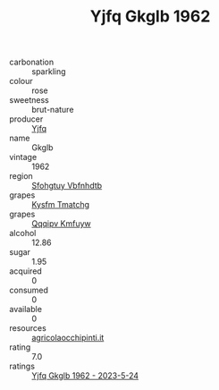 :PROPERTIES:
:ID:                     a8bd89c4-5ab3-4f58-8e4c-3a187ae0b1bb
:END:
#+TITLE: Yjfq Gkglb 1962

- carbonation :: sparkling
- colour :: rose
- sweetness :: brut-nature
- producer :: [[id:35992ec3-be8f-45d4-87e9-fe8216552764][Yjfq]]
- name :: Gkglb
- vintage :: 1962
- region :: [[id:6769ee45-84cb-4124-af2a-3cc72c2a7a25][Sfohgtuy Vbfnhdtb]]
- grapes :: [[id:7a9e9341-93e3-4ed9-9ea8-38cd8b5793b3][Kysfm Tmatchg]]
- grapes :: [[id:ce291a16-d3e3-4157-8384-df4ed6982d90][Qqqipv Kmfuyw]]
- alcohol :: 12.86
- sugar :: 1.95
- acquired :: 0
- consumed :: 0
- available :: 0
- resources :: [[http://www.agricolaocchipinti.it/it/vinicontrada][agricolaocchipinti.it]]
- rating :: 7.0
- ratings :: [[id:276af403-ccb3-4536-8180-4ee66ef81359][Yjfq Gkglb 1962 - 2023-5-24]]


